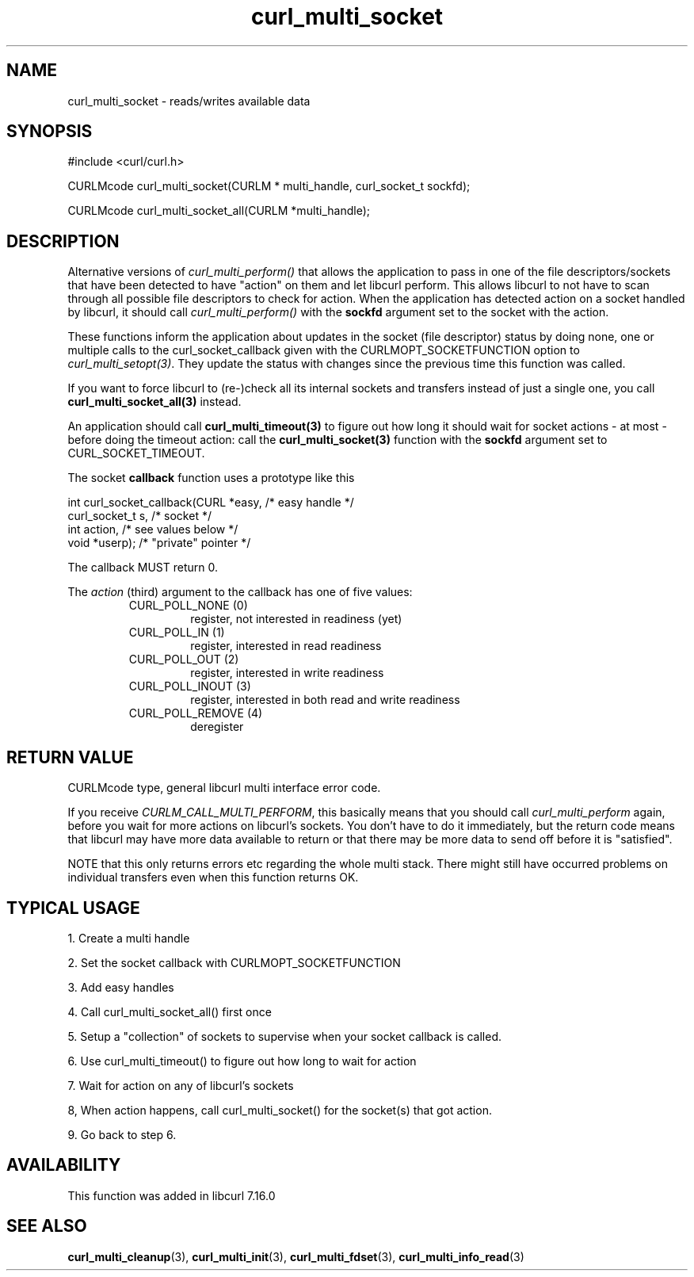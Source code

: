 .\" $Id$
.\"
.TH curl_multi_socket 3 "21 Dec 2005" "libcurl 7.16.0" "libcurl Manual"
.SH NAME
curl_multi_socket \- reads/writes available data
.SH SYNOPSIS
#include <curl/curl.h>

CURLMcode curl_multi_socket(CURLM * multi_handle, curl_socket_t sockfd);

CURLMcode curl_multi_socket_all(CURLM *multi_handle);
.SH DESCRIPTION
Alternative versions of \fIcurl_multi_perform()\fP that allows the application
to pass in one of the file descriptors/sockets that have been detected to have
\&"action" on them and let libcurl perform. This allows libcurl to not have to
scan through all possible file descriptors to check for action. When the
application has detected action on a socket handled by libcurl, it should call
\fIcurl_multi_perform()\fP with the \fBsockfd\fP argument set to the socket
with the action.

These functions inform the application about updates in the socket (file
descriptor) status by doing none, one or multiple calls to the
curl_socket_callback given with the CURLMOPT_SOCKETFUNCTION option to
\fIcurl_multi_setopt(3)\fP. They update the status with changes since the
previous time this function was called.

If you want to force libcurl to (re-)check all its internal sockets and
transfers instead of just a single one, you call
\fBcurl_multi_socket_all(3)\fP instead.

An application should call \fBcurl_multi_timeout(3)\fP to figure out how long
it should wait for socket actions \- at most \- before doing the timeout
action: call the \fBcurl_multi_socket(3)\fP function with the \fBsockfd\fP
argument set to CURL_SOCKET_TIMEOUT.

The socket \fBcallback\fP function uses a prototype like this
.nf

     int curl_socket_callback(CURL *easy,      /* easy handle */
                              curl_socket_t s, /* socket */
                              int action,      /* see values below */
                              void *userp);    /* "private" pointer */

.fi
The callback MUST return 0.

The \fIaction\fP (third) argument to the callback has one of five values:
.RS
.IP "CURL_POLL_NONE (0)"
register, not interested in readiness (yet)
.IP "CURL_POLL_IN (1)"
register, interested in read readiness
.IP "CURL_POLL_OUT (2)"
register, interested in write readiness
.IP "CURL_POLL_INOUT (3)"
register, interested in both read and write readiness
.IP "CURL_POLL_REMOVE (4)"
deregister
.RE
.SH "RETURN VALUE"
CURLMcode type, general libcurl multi interface error code.

If you receive \fICURLM_CALL_MULTI_PERFORM\fP, this basically means that you
should call \fIcurl_multi_perform\fP again, before you wait for more actions
on libcurl's sockets. You don't have to do it immediately, but the return code
means that libcurl may have more data available to return or that there may be
more data to send off before it is "satisfied".

NOTE that this only returns errors etc regarding the whole multi stack. There
might still have occurred problems on individual transfers even when this
function returns OK.
.SH "TYPICAL USAGE"
1. Create a multi handle

2. Set the socket callback with CURLMOPT_SOCKETFUNCTION

3. Add easy handles

4. Call curl_multi_socket_all() first once

5. Setup a "collection" of sockets to supervise when your socket
callback is called.

6. Use curl_multi_timeout() to figure out how long to wait for action

7. Wait for action on any of libcurl's sockets

8, When action happens, call curl_multi_socket() for the socket(s) that got
action.

9. Go back to step 6.
.SH AVAILABILITY
This function was added in libcurl 7.16.0
.SH "SEE ALSO"
.BR curl_multi_cleanup "(3), " curl_multi_init "(3), "
.BR curl_multi_fdset "(3), " curl_multi_info_read "(3)"
